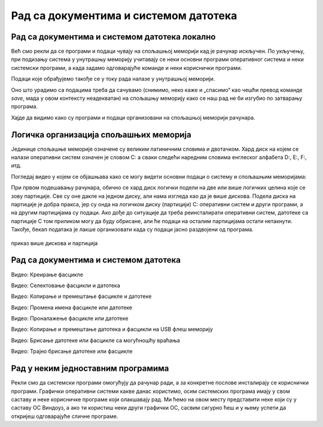 Рад са документима и системом датотека
======================================


Рад са документима и системом датотека локално
----------------------------------------------


Већ смо рекли да се програми и подаци чувају на спољашњој меморији кад је рачунар искључен. По укључењу, при подизању система у унутрашњу меморију учитавају се неки основни програми оперативног система и неки системски програми, а када задамо одговарајуће команде и неки кориснички програми. 

Подаци које обрађујемо такође се у току рада налазе у унутрашњој меморији.

Оно што урадимо са подацима треба да сачувамо (снимимо, неко каже и „спасимо“ као чешћи превод команде *save*, мада у овом контексту неадекватан) на спољашњу меморију како се наш рад не би изгубио по затварању програма.

Хајде да видимо како су програми и подаци организовани на спољашњој меморији рачунара.

Логичка организација спољашњих меморија
---------------------------------------

Јединице спољашње меморије означене су великим латиничним словима и двотачком. Хард диск на којем се налази оперативни систем означен је словом C: а сваки следећи наредним словима енглеског алфабета D:, E:, F:, итд.

.. learnmorenote:: Можда се питаш зашто C:

    **Можда се питаш** зашто се при означавању дискова словима почиње од C а не од А?

    Заправо, почиње се од А. Први PC рачунари направљени 1980-тих година имали су једну или две јединице за флопи-диск (дискету), које су биле означене словима A и B. Временом су дискете изашле из употребе, нарочито са појавом USB флеш меморије која је физички мања, већег капацитета и поузданија од дискета. Дискете се више не користе, а са њима ни слова A и B, тако да је „главни“ диск у рачунару и даље означен словом „C:“

Погледај видео у којем се објашњава како се могу видети основни подаци о систему и спољашњим меморијама:

.. ytpopup:: wuJ0vXyhERo
    :width: 735
    :height: 415
    :align: center 



При првом подешавању рачунара, обично се хард диск логички подели на две или више логичких целина које се зову партиције. Све су оне дакле на једном диску, али нама изгледа као да је више дискова. Подела диска на партиције је добра пракса, јер су онда на логичком диску (партицији) C: оперативни систем и други програми, а на другим партицијама су подаци. Ако дође до ситуације да треба реинсталирати оперативни систем, датотеке са партиције C том приликом могу да буду обрисане, али ће подаци на осталим партицијама остати нетакнути. Такође, бекап података је лакше организовати када су подаци јасно раздвојени од програма.

.. figure:: ../../_images/11_particije.png
    :width: 450px   
    :align: center
    :class: screenshot-shadow
    
    приказ више дискова и партиција

Рад са документима и системом датотека
--------------------------------------

.. ytpopup:: a3wo2my4-wM
    :width: 735
    :height: 415
    :align: center

Видео: Креирање фасцикле



.. ytpopup:: fb5XIiBmCY0
    :width: 735
    :height: 415
    :align: center

Видео: Селектовање фасцикли и датотека



.. ytpopup:: bDrkD2OOlo0
    :width: 735
    :height: 415
    :align: center

Видео: Копирање и премештање фасцикле и датотеке



.. ytpopup:: jIVEKXJ3iFQ
    :width: 735
    :height: 415
    :align: center

Видео: Промена имена фасцикле или датотеке



.. ytpopup:: UJcp-mA1j7E
    :width: 735
    :height: 415
    :align: center

Видео: Проналажење фасцикле или датотеке



.. ytpopup:: aouddui7i84
    :width: 735
    :height: 415
    :align: center

Видео: Копирање и премештање датотека и фасцикли на USB флеш меморију



.. ytpopup:: c2CQJz-jQE0
    :width: 735
    :height: 415
    :align: center

Видео: Брисање датотеке или фасцикле са могућношћу враћања



.. ytpopup:: ypfAtAlKYVY
    :width: 735
    :height: 415
    :align: center

Видео: Трајно брисање датотеке или фасцикле



Рад у неким једноставним програмима
-----------------------------------

Рекли смо да системски програми омогућују да рачунар ради, а за конкретне послове инсталирају се кориснички програми.
Графички оперативни системи какве данас користимо, осим системских програма имају у свом саставу и неке корисничке програме који олакшавају рад. Ми ћемо на овом месту представити неке који су у саставу ОС Виндоуз, а ако ти користиш неки други графички ОС, сасвим сигурно ћеш и у њему успети да откријеш одговарајуће сличне програме.

.. ytpopup:: jW7yqX4sxkU
    :width: 735
    :height: 415
    :align: center

.. questionnote::
    
    Задатак за вежбу:

    - Преузми на свој рачунар ову слику:  
        
    .. image:: ../../_images/11_petlja_logo_pozadina.png
        :width: 200px   
        :align: center
    
    - Постави ту слику као позадинску слику на десктопу.
    - Направи у „Моји документи“ фасциклу са својим именом.
    - Покрени бележницу (*Notepad*) и у њој откуцај две произвољне реченице. Једну латиницом, другу ћирилицом, поштујући дигитални правопис.
    - Сачувај текстуални документ у својој фасцикли.
    - Покрени програм Бојанка (*Paint*) и нацртај Снешка Белића. 
    - Сачувај цртеж у својој фасцикли.
    
    - Распореди на екрану прозоре тако да се види: прозор којим се приказује садржај твоје фасцикле, прозор са текстом, прозор са цртежом, калкулатор у којем су сабрана два бинарна броја, све то „усликај“ Алатком за исецање (Одсечак и скица, енгл. *Snip* and *Sketch*), сачувај као .png датотеку и слику пошаљи имејлом свом наставнику на адресу коју ће ти дати наставник.

    - Слика коју ћеш послати наставнику треба да буде налик овој (распоред прозора је, наравно, произвољан):

    .. image:: ../../_images/11_skrinošt_za_zadatak.png
        :width: 400px   
        :align: center
